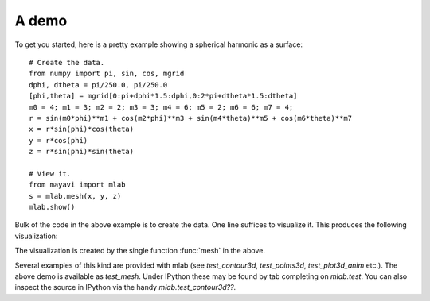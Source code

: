 .. _mlab_demo:

A demo
-------

To get you started, here is a pretty example showing a spherical harmonic
as a surface::

 # Create the data.
 from numpy import pi, sin, cos, mgrid
 dphi, dtheta = pi/250.0, pi/250.0
 [phi,theta] = mgrid[0:pi+dphi*1.5:dphi,0:2*pi+dtheta*1.5:dtheta]
 m0 = 4; m1 = 3; m2 = 2; m3 = 3; m4 = 6; m5 = 2; m6 = 6; m7 = 4;
 r = sin(m0*phi)**m1 + cos(m2*phi)**m3 + sin(m4*theta)**m5 + cos(m6*theta)**m7
 x = r*sin(phi)*cos(theta)
 y = r*cos(phi)
 z = r*sin(phi)*sin(theta)

 # View it.
 from mayavi import mlab
 s = mlab.mesh(x, y, z)
 mlab.show()

Bulk of the code in the above example is to create the data.  One line
suffices to visualize it.  This produces the following visualization:

.. image:: images/mlab_surf_example.jpg
    :align: center

The visualization is created by the single function :func:`mesh` in the above.

Several examples of this kind are provided with mlab (see
`test_contour3d`, `test_points3d`, `test_plot3d_anim` etc.).  The above
demo is available as `test_mesh`.  Under IPython these may be found by
tab completing on `mlab.test`.  You can also inspect the source in
IPython via the handy `mlab.test_contour3d??`.

..
   Local Variables:
   mode: rst
   indent-tabs-mode: nil
   sentence-end-double-space: t
   fill-column: 70
   End:

